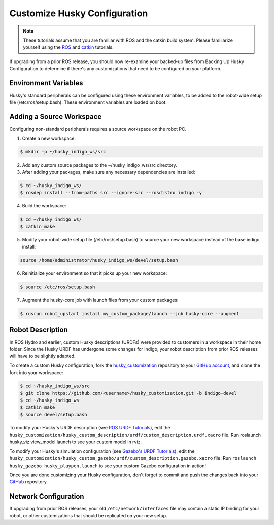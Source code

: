Customize Husky Configuration
======================================   

.. Note:: These tutorials assume that you are familiar with ROS and the catkin build system. Please familiarize yourself using the `ROS <http://wiki.ros.org/ROS/Tutorials>`_ and `catkin <http://wiki.ros.org/catkin/Tutorials>`_ tutorials.

If upgrading from a prior ROS release, you should now re-examine your backed-up files from Backing Up Husky Configuration to determine if there's any customizations that need to be configured on your platform.

Environment Variables
--------------------------

Husky's standard peripherals can be configured using these environment variables, to be added to the robot-wide setup file (/etc/ros/setup.bash). These environment variables are loaded on boot.

.. raw:: html

	<table class="wy-table-responsive"><tbody><tr><td><p><strong>Variable</strong> </p></td>
 	 <td><p> <strong>Default</strong> </p></td>
 	 <td><p> <strong>Description</strong> </p></td>
	</tr>
	<tr>  <td><span  id="line-37"></span><p> ROBOT_NETWORK</tt> </p></td>
 	 <td><p> None </p></td>
	  <td><p>  Configure a network interface to trigger the husky-core</tt> job, and initialize ROS_IP</tt>. If not set, husky-core</tt> will define ROS_HOSTNAME</tt> instead (see <a href="/ROS/NetworkSetup#Name_resolution">Network Setup</a>) </p></td>
	</tr>
	<tr>  <td><span  id="line-38"></span><p> HUSKY_IMU_PORT</tt> </p></td>
 	 <td><p> /dev/clearpath/imu</tt> </p></td>
 	 <td><p>  Port for the Husky UM6 IMU if present, must be set before running husky_bringup&nbsp;install</tt> </p></td>
	</tr>
	<tr>  <td><span  id="line-39"></span><p> HUSKY_IMU_XYZ</tt> </p></td>
 	 <td><p> 0.19&nbsp;0.0&nbsp;0.149</tt> </p></td>
 	 <td><p>  Pose offset for the Husky IMU's standard mounting location </p></td>
	</tr>
	<tr>  <td><span  id="line-40"></span><p> HUSKY_IMU_RPY</tt> </p></td>
  <td><p> 0.0&nbsp;-1.5708&nbsp;3.1416</tt> </p></td>
  <td><p>  Orientation offset for the Husky IMU's standard mounting location </p></td>
	</tr>
	<tr>  <td><span  id="line-41"></span><p> HUSKY_NAVSAT_PORT</tt> </p></td>
	  <td><p> /dev/clearpath/gps</tt> </p></td>
	  <td><p> Port for the Husky GPS if present, must be set before running husky_bringup&nbsp;install</tt> </p></td>
	</tr>
	<tr>  <td><span  id="line-42"></span><p> HUSKY_NAVSAT_BAUD</tt> </p></td>
	  <td><p> 19200</tt> </p></td>
	  <td><p> Baudrate for the Husky GPS </p></td>
	</tr>
	<tr>  <td><span  id="line-43"></span><p> HUSKY_UR5_IP</tt> </p></td>
	  <td><p> None </p></td>
	  <td><p> IP Address for the UR5 manipulator if present, must be set before running husky_bringup&nbsp;install</tt> </p></td>
	</tr>
	<tr>  <td><span  id="line-44"></span><p> HUSKY_UR5_ENABLED</tt> </p></td>
	  <td><p> false</tt> </p></td>
	  <td><p> Enable/disable the UR5 manipulator. </p></td>
	</tr>
	<tr>  <td><span  id="line-45"></span><p> HUSKY_LMS1XX_IP</tt> </p></td>
	  <td><p> None </p></td>
	  <td><p> IP Address for the SICK LMS1XX LIDAR if present, must be set before running husky_bringup&nbsp;install</tt> </p></td>
	</tr>
	<tr>  <td><span  id="line-46"></span><p> HUSKY_LMS1XX_ENABLED</tt> </p></td>
	  <td><p> false</tt> </p></td>
	  <td><p> Enable/disable the SICK LMS1XX LIDAR </p></td>
	</tr>
	<tr>  <td><span  id="line-47"></span><p> HUSKY_LMS1XX_XYZ</tt> </p></td>
	  <td><p> 0.2206&nbsp;0.0&nbsp;0.00635</tt> </p></td>
	  <td><p>  Pose offset for the SICK LMS1XX LIDAR </p></td>
	</tr>
	<tr>  <td><span  id="line-48"></span><p> HUSKY_LMS1XX_RPY</tt> </p></td>
	  <td><p> 0.0&nbsp;0.0&nbsp;0.0</tt> </p></td>
	  <td><p>  Orientation offset for the SICK LMS1XX LIDAR </p></td>
	</tr>
	<tr>  <td><span  id="line-49"></span><p> HUSKY_TOP_PLATE_ENABLED</tt> </p></td>
	  <td><p> true</tt> </p></td>
	  <td><p> Enable/disable the standard Husky top plate. </p></td>
	</tr>
	</tbody></table>

Adding a Source Workspace
---------------------------

Configuring non-standard peripherals requires a source workspace on the robot PC. 

1.  Create a new workspace:

.. code:: bash
	
	 $ mkdir -p ~/husky_indigo_ws/src

2.  Add any custom source packages to the ~/husky_indigo_ws/src directory.

3.  After adding your packages, make sure any necessary dependencies are installed:

.. code:: bash

 	$ cd ~/husky_indigo_ws/
	$ rosdep install --from-paths src --ignore-src --rosdistro indigo -y

4.  Build the workspace:

.. code:: bash

 	$ cd ~/husky_indigo_ws/
	$ catkin_make

5.  Modify your robot-wide setup file (/etc/ros/setup.bash) to source your new workspace instead of the base indigo 		install:

.. code:: bash
 	
 	source /home/administrator/husky_indigo_ws/devel/setup.bash

6.  Reinitialize your environment so that it picks up your new workspace:

.. code:: bash

 	$ source /etc/ros/setup.bash

7.  Augment the husky-core job with launch files from your custom packages:

.. code:: bash

	$ rosrun robot_upstart install my_custom_package/launch --job husky-core --augment


Robot Description
-----------------------

In ROS Hydro and earlier, custom Husky descriptions (URDFs) were provided to customers in a workspace in their home folder. Since the Husky URDF has undergone some changes for Indigo, your robot description from prior ROS releases will have to be slightly adapted.

To create a custom Husky configuration, fork the `husky_customization <https://github.com/husky/husky_customization.git>`_ repository to your `GitHub account <http://wiki.ros.org/GitHub>`_, and clone the fork into your workspace:

.. code:: bash

	$ cd ~/husky_indigo_ws/src
	$ git clone https://github.com/<username>/husky_customization.git -b indigo-devel
	$ cd ~/husky_indigo_ws
	$ catkin_make
	$ source devel/setup.bash

To modify your Husky's URDF description (see `ROS URDF Tutorials <http://wiki.ros.org/urdf/Tutorials>`_), edit the ``husky_customization/husky_custom_description/urdf/custom_description.urdf.xacro`` file. Run roslaunch husky_viz view_model.launch to see your custom model in rviz.

To modify your Husky's simulation configuration (see `Gazebo's URDF Tutorials <http://gazebosim.org/tutorials/?tut=ros_urdf>`_), edit the ``husky_customization/husky_custom_gazebo/urdf/custom_description.gazebo.xacro`` file. Run ``roslaunch husky_gazebo husky_playpen.launch`` to see your custom Gazebo configuration in action!

Once you are done customizing your Husky configuration, don't forget to commit and push the changes back into your `GitHub <http://wiki.ros.org/GitHub>`_ repository.

Network Configuration
-----------------------

If upgrading from prior ROS releases, your old ``/etc/network/interfaces`` file may contain a static IP binding for your robot, or other customizations that should be replicated on your new setup.



